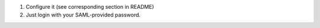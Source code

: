 #. Configure it (see corresponding section in README)
#. Just login with your SAML-provided password.

